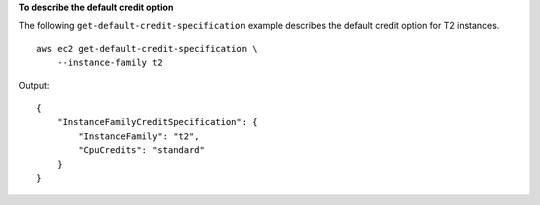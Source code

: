 **To describe the default credit option**

The following ``get-default-credit-specification`` example describes the default credit option for T2 instances. ::

  aws ec2 get-default-credit-specification \
      --instance-family t2

Output::

    {
        "InstanceFamilyCreditSpecification": {
            "InstanceFamily": "t2",
            "CpuCredits": "standard"
        }
    }
